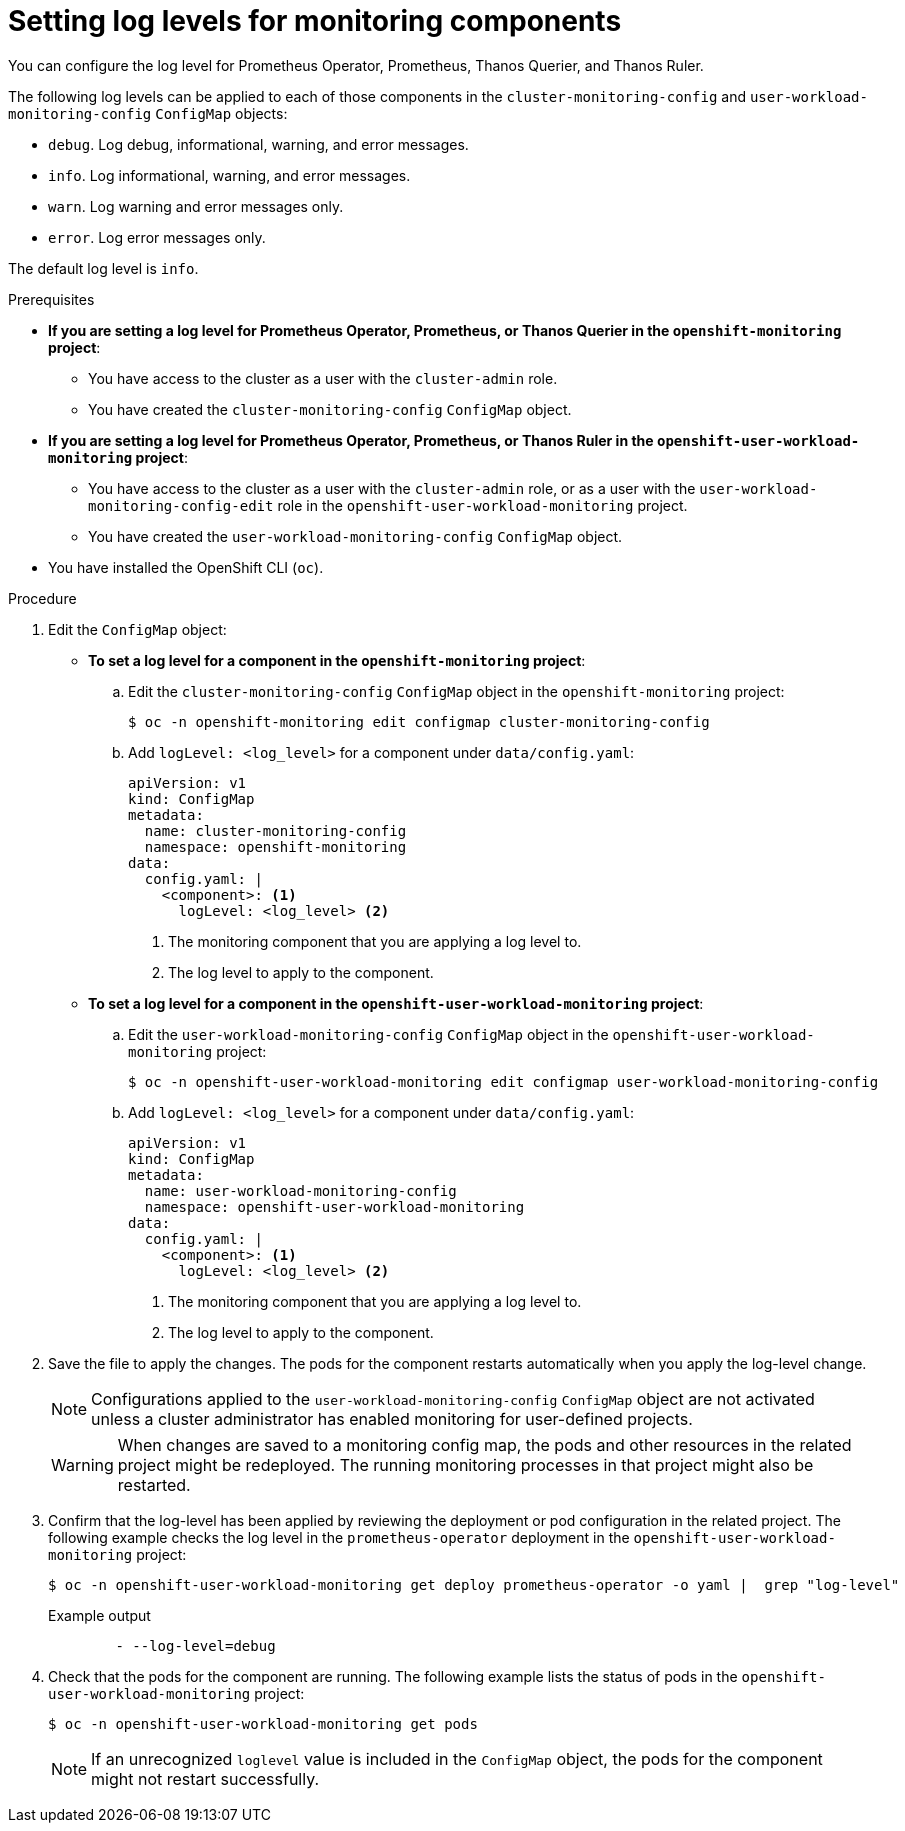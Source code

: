 // Module included in the following assemblies:
//
// * monitoring/configuring-the-monitoring-stack.adoc

:_content-type: PROCEDURE
[id="setting-log-levels-for-monitoring-components_{context}"]
= Setting log levels for monitoring components

You can configure the log level for Prometheus Operator, Prometheus, Thanos Querier, and Thanos Ruler.

The following log levels can be applied to each of those components in the `cluster-monitoring-config` and `user-workload-monitoring-config` `ConfigMap` objects:

* `debug`. Log debug, informational, warning, and error messages.
* `info`. Log informational, warning, and error messages.
* `warn`. Log warning and error messages only.
* `error`. Log error messages only.

The default log level is `info`.

.Prerequisites

* *If you are setting a log level for Prometheus Operator, Prometheus, or Thanos Querier in the `openshift-monitoring` project*:
** You have access to the cluster as a user with the `cluster-admin` role.
** You have created the `cluster-monitoring-config` `ConfigMap` object.
* *If you are setting a log level for Prometheus Operator, Prometheus, or Thanos Ruler in the `openshift-user-workload-monitoring` project*:
** You have access to the cluster as a user with the `cluster-admin` role, or as a user with the `user-workload-monitoring-config-edit` role in the `openshift-user-workload-monitoring` project.
** You have created the `user-workload-monitoring-config` `ConfigMap` object.
* You have installed the OpenShift CLI (`oc`).

.Procedure

. Edit the `ConfigMap` object:
** *To set a log level for a component in the `openshift-monitoring` project*:
.. Edit the `cluster-monitoring-config` `ConfigMap` object in the `openshift-monitoring` project:
+
[source,terminal]
----
$ oc -n openshift-monitoring edit configmap cluster-monitoring-config
----

.. Add `logLevel: <log_level>` for a component under `data/config.yaml`:
+
[source,yaml]
----
apiVersion: v1
kind: ConfigMap
metadata:
  name: cluster-monitoring-config
  namespace: openshift-monitoring
data:
  config.yaml: |
    <component>: <1>
      logLevel: <log_level> <2>
----
<1> The monitoring component that you are applying a log level to.
<2> The log level to apply to the component.

** *To set a log level for a component in the `openshift-user-workload-monitoring` project*:
.. Edit the `user-workload-monitoring-config` `ConfigMap` object in the `openshift-user-workload-monitoring` project:
+
[source,terminal]
----
$ oc -n openshift-user-workload-monitoring edit configmap user-workload-monitoring-config
----

.. Add `logLevel: <log_level>` for a component under `data/config.yaml`:
+
[source,yaml]
----
apiVersion: v1
kind: ConfigMap
metadata:
  name: user-workload-monitoring-config
  namespace: openshift-user-workload-monitoring
data:
  config.yaml: |
    <component>: <1>
      logLevel: <log_level> <2>
----
<1> The monitoring component that you are applying a log level to.
<2> The log level to apply to the component.

. Save the file to apply the changes. The pods for the component restarts automatically when you apply the log-level change.
+
[NOTE]
====
Configurations applied to the `user-workload-monitoring-config` `ConfigMap` object are not activated unless a cluster administrator has enabled monitoring for user-defined projects.
====
+
[WARNING]
====
When changes are saved to a monitoring config map, the pods and other resources in the related project might be redeployed. The running monitoring processes in that project might also be restarted.
====

. Confirm that the log-level has been applied by reviewing the deployment or pod configuration in the related project. The following example checks the log level in the `prometheus-operator` deployment in the `openshift-user-workload-monitoring` project:
+
[source,terminal]
----
$ oc -n openshift-user-workload-monitoring get deploy prometheus-operator -o yaml |  grep "log-level"
----
+
.Example output
[source,terminal]
----
        - --log-level=debug
----

. Check that the pods for the component are running. The following example lists the status of pods in the `openshift-user-workload-monitoring` project:
+
[source,terminal]
----
$ oc -n openshift-user-workload-monitoring get pods
----
+
[NOTE]
====
If an unrecognized `loglevel` value is included in the `ConfigMap` object, the pods for the component might not restart successfully.
====
